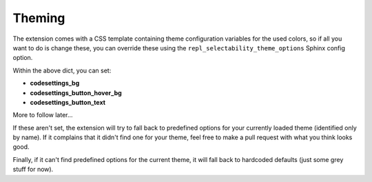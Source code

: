Theming
=======

The extension comes with a CSS template containing theme configuration
variables for the used colors, so if all you want to do is change these, you
can override these using the ``repl_selectability_theme_options`` Sphinx config
option.

Within the above dict, you can set:

- **codesettings_bg**
- **codesettings_button_hover_bg**
- **codesettings_button_text**

More to follow later...

If these aren't set, the extension will try to fall back to predefined options
for your currently loaded theme (identified only by name). If it complains that
it didn't find one for your theme, feel free to make a pull request with what
you think looks good.

Finally, if it can't find predefined options for the current theme, it will
fall back to hardcoded defaults (just some grey stuff for now).
